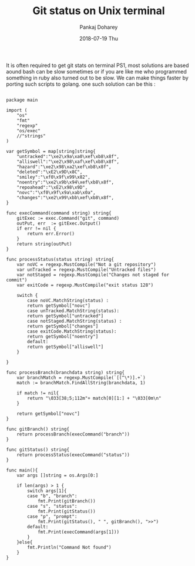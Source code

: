 #+TITLE:       Git status on Unix terminal
#+AUTHOR:      Pankaj Doharey
#+EMAIL:       pankajdoharey@Pankajs-MacBook-Air.local
#+DATE:        2018-07-19 Thu
#+URI:         /blog/%y/%m/%d/git-status-on-unix-terminal
#+KEYWORDS:    git status, terminal
#+TAGS:        unix, terminal, git , ps1
#+LANGUAGE:    en
#+OPTIONS:     H:3 num:nil toc:nil \n:nil ::t |:t ^:nil -:nil f:t *:t <:t
#+DESCRIPTION: Get git status on unix terminal (PS1).


It is often required to get git stats on terminal PS1, most solutions are based 
aound bash can be slow sometimes or if you are like me who programmed something 
in ruby also turned out to be slow. We can make things faster by porting such 
scripts to golang. one such solution can be this :

#+BEGIN_SRC :golang

package main

import (
	"os"
	"fmt"
	"regexp"
	"os/exec"
	//"strings"
)

var getSymbol = map[string]string{
	"untracked":"\xe2\x9a\xa0\xef\xb8\x8f",
	"alliswell":"\xe2\x98\xaf\xef\xb8\x8f",
	"hazard":"\xe2\x98\xa2\xef\xb8\x8f",
	"deleted":"\xE2\x9D\x8C",
	"smiley":"\xf0\x9f\x99\x82",
	"noentry":"\xe2\x9b\x94\xef\xb8\x8f",
	"repoahead":"\xE2\x98\x9D",
	"novc":"\xf0\x9f\x9a\xab\x0a",
	"changes":"\xe2\x99\xbb\xef\xb8\x8f",
}

func execCommand(command string) string{
	gitExec := exec.Command("git", command)
	outPut, err  := gitExec.Output()
	if err != nil {
		return err.Error()
	}
	return string(outPut)
}

func processStatus(status string) string{
	var noVC = regexp.MustCompile("Not a git repository")
	var unTracked = regexp.MustCompile("Untracked files")
	var notStaged = regexp.MustCompile("Changes not staged for commit")
	var exitCode = regexp.MustCompile("exit status 128")

	switch {
		case noVC.MatchString(status) :
		return getSymbol["novc"]
		case unTracked.MatchString(status):
		return getSymbol["untracked"]
		case notStaged.MatchString(status) :
		return getSymbol["changes"]
		case exitCode.MatchString(status):
		return getSymbol["noentry"]
		default:
		return getSymbol["alliswell"]
	}

}

func processBranch(branchdata string) string{
	var branchMatch = regexp.MustCompile(`[(^\*)].+`)
	match := branchMatch.FindAllString(branchdata, 1)

	if match != nil{
		return "\033[38;5;112m"+ match[0][1:] + "\033[0m\n"
	}

	return getSymbol["novc"]
}

func gitBranch() string{
	return processBranch(execCommand("branch"))
}

func gitStatus() string{
	return processStatus(execCommand("status"))
}

func main(){
	var args []string = os.Args[0:]

	if len(args) > 1 {
		switch args[1]{
		case "b", "branch":
			fmt.Print(gitBranch())
		case "s", "status":
			fmt.Print(gitStatus())
		case "p", "prompt":
			fmt.Print(gitStatus(), " ", gitBranch(), ">>")
		default:
			fmt.Print(execCommand(args[1]))
		}
	}else{
		fmt.Println("Command Not found")
	}
}
#+END_SRC

